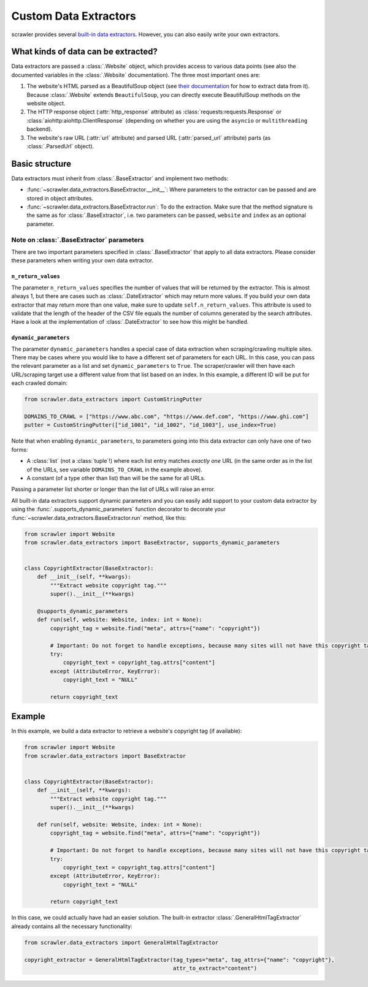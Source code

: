 Custom Data Extractors
======================

scrawler provides several `built-in data extractors <built_in_data_extractors.html>`__. However, you can also easily write your own extractors.

What kinds of data can be extracted?
------------------------------------

Data extractors are passed a :class:`.Website` object, which provides access to various data points
(see also the documented variables in the :class:`.Website` documentation).
The three most important ones are:

1. The website's HTML parsed as a BeautifulSoup object (see `their
   documentation <https://www.crummy.com/software/BeautifulSoup/bs4/doc/>`__
   for how to extract data from it). Because :class:`.Website` extends
   ``BeautifulSoup``, you can directly execute BeautifulSoup methods on
   the website object.
2. The HTTP response object (:attr:`http_response` attribute) as :class:`requests:requests.Response` or :class:`aiohttp:aiohttp.ClientResponse`
   (depending on whether you are using the ``asyncio`` or ``multithreading`` backend).
3. The website's raw URL (:attr:`url` attribute) and parsed URL
   (:attr:`parsed_url` attribute) parts (as :class:`.ParsedUrl` object).

Basic structure
---------------

Data extractors must inherit from :class:`.BaseExtractor` and implement two methods:

-  :func:`~scrawler.data_extractors.BaseExtractor.__init__`: Where parameters to the extractor can be passed and
   are stored in object attributes.
-  :func:`~scrawler.data_extractors.BaseExtractor.run`: To do the extraction. Make sure that the method signature
   is the same as for :class:`.BaseExtractor`, i.e. two parameters can be
   passed, ``website`` and ``index`` as an optional parameter.

Note on :class:`.BaseExtractor` parameters
~~~~~~~~~~~~~~~~~~~~~~~~~~~~~~~~~~~~~~~~~~
There are two important parameters specified in :class:`.BaseExtractor` that apply to all data extractors.
Please consider these parameters when writing your own data extractor.

``n_return_values``
^^^^^^^^^^^^^^^^^^^
The parameter ``n_return_values`` specifies the number of values
that will be returned by the extractor. This is almost always 1, but
there are cases such as :class:`.DateExtractor` which may return more values.
If you build your own data extractor that may return more than one
value, make sure to update ``self.n_return_values``. This attribute is
used to validate that the length of the header of the CSV file equals
the number of columns generated by the search attributes. Have a look at
the implementation of :class:`.DateExtractor` to see how this might be handled.

``dynamic_parameters``
^^^^^^^^^^^^^^^^^^^^^^
The parameter ``dynamic_parameters`` handles a special case of data
extraction when scraping/crawling multiple sites. There may be cases
where you would like to have a different set of parameters for each URL.
In this case, you can pass the relevant parameter as a list and set
``dynamic_parameters`` to ``True``. The scraper/crawler will then have each
URL/scraping target use a different value from that list based on an
index. In this example, a different ID will be put for each crawled domain:

.. code:: python

   from scrawler.data_extractors import CustomStringPutter

   DOMAINS_TO_CRAWL = ["https://www.abc.com", "https://www.def.com", "https://www.ghi.com"]
   putter = CustomStringPutter(["id_1001", "id_1002", "id_1003"], use_index=True)

Note that when enabling ``dynamic_parameters``, to parameters going into
this data extractor can only have one of two forms:

-  A :class:`list` (not a :class:`tuple`!) where each list entry matches *exactly one* URL
   (in the same order as in the list of the URLs, see variable
   ``DOMAINS_TO_CRAWL`` in the example above).
-  A constant (of a type other than list) than will be the same for all
   URLs.

Passing a parameter list shorter or longer than the list of URLs will
raise an error.

All built-in data extractors support dynamic parameters and you can
easily add support to your custom data extractor by using the
:func:`.supports_dynamic_parameters` function decorator to decorate your
:func:`~scrawler.data_extractors.BaseExtractor.run` method, like this:

.. code:: python

   from scrawler import Website
   from scrawler.data_extractors import BaseExtractor, supports_dynamic_parameters


   class CopyrightExtractor(BaseExtractor):
       def __init__(self, **kwargs):
           """Extract website copyright tag."""
           super().__init__(**kwargs)

       @supports_dynamic_parameters
       def run(self, website: Website, index: int = None):
           copyright_tag = website.find("meta", attrs={"name": "copyright"})

           # Important: Do not forget to handle exceptions, because many sites will not have this copyright tag
           try:
               copyright_text = copyright_tag.attrs["content"]
           except (AttributeError, KeyError):
               copyright_text = "NULL"

           return copyright_text

Example
-------

In this example, we build a data extractor to retrieve a website's
copyright tag (if available):

.. code:: python

   from scrawler import Website
   from scrawler.data_extractors import BaseExtractor


   class CopyrightExtractor(BaseExtractor):
       def __init__(self, **kwargs):
           """Extract website copyright tag."""
           super().__init__(**kwargs)

       def run(self, website: Website, index: int = None):
           copyright_tag = website.find("meta", attrs={"name": "copyright"})

           # Important: Do not forget to handle exceptions, because many sites will not have this copyright tag
           try:
               copyright_text = copyright_tag.attrs["content"]
           except (AttributeError, KeyError):
               copyright_text = "NULL"

           return copyright_text

In this case, we could actually have had an easier solution. The
built-in extractor :class:`.GeneralHtmlTagExtractor` already contains all the
necessary functionality:

.. code:: python

   from scrawler.data_extractors import GeneralHtmlTagExtractor

   copyright_extractor = GeneralHtmlTagExtractor(tag_types="meta", tag_attrs={"name": "copyright"},
                                                 attr_to_extract="content")
